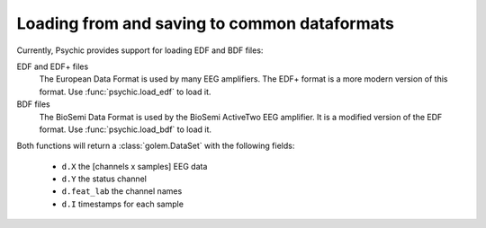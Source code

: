 Loading from and saving to common dataformats
=============================================

Currently, Psychic provides support for loading EDF and BDF files:

EDF and EDF+ files
    The European Data Format is used by many EEG amplifiers. The EDF+ format is a
    more modern version of this format. Use :func:`psychic.load_edf` to load it.

BDF files
    The BioSemi Data Format is used by the BioSemi ActiveTwo EEG amplifier. It is
    a modified version of the EDF format. Use :func:`psychic.load_bdf` to load it.

Both functions will return a :class:`golem.DataSet` with the following fields:

 - ``d.X`` the [channels x samples] EEG data
 - ``d.Y`` the status channel
 - ``d.feat_lab`` the channel names
 - ``d.I`` timestamps for each sample

